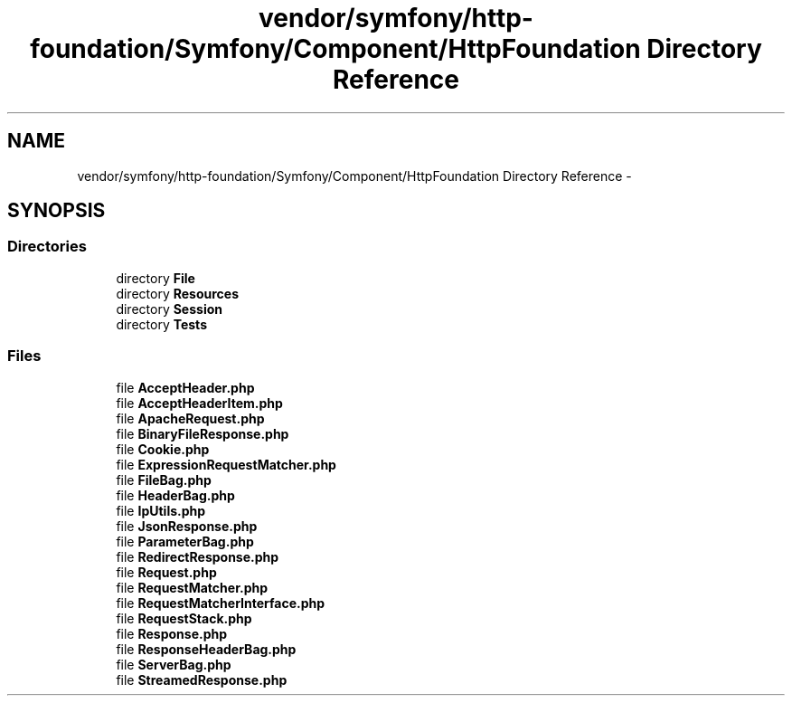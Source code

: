 .TH "vendor/symfony/http-foundation/Symfony/Component/HttpFoundation Directory Reference" 3 "Tue Apr 14 2015" "Version 1.0" "VirtualSCADA" \" -*- nroff -*-
.ad l
.nh
.SH NAME
vendor/symfony/http-foundation/Symfony/Component/HttpFoundation Directory Reference \- 
.SH SYNOPSIS
.br
.PP
.SS "Directories"

.in +1c
.ti -1c
.RI "directory \fBFile\fP"
.br
.ti -1c
.RI "directory \fBResources\fP"
.br
.ti -1c
.RI "directory \fBSession\fP"
.br
.ti -1c
.RI "directory \fBTests\fP"
.br
.in -1c
.SS "Files"

.in +1c
.ti -1c
.RI "file \fBAcceptHeader\&.php\fP"
.br
.ti -1c
.RI "file \fBAcceptHeaderItem\&.php\fP"
.br
.ti -1c
.RI "file \fBApacheRequest\&.php\fP"
.br
.ti -1c
.RI "file \fBBinaryFileResponse\&.php\fP"
.br
.ti -1c
.RI "file \fBCookie\&.php\fP"
.br
.ti -1c
.RI "file \fBExpressionRequestMatcher\&.php\fP"
.br
.ti -1c
.RI "file \fBFileBag\&.php\fP"
.br
.ti -1c
.RI "file \fBHeaderBag\&.php\fP"
.br
.ti -1c
.RI "file \fBIpUtils\&.php\fP"
.br
.ti -1c
.RI "file \fBJsonResponse\&.php\fP"
.br
.ti -1c
.RI "file \fBParameterBag\&.php\fP"
.br
.ti -1c
.RI "file \fBRedirectResponse\&.php\fP"
.br
.ti -1c
.RI "file \fBRequest\&.php\fP"
.br
.ti -1c
.RI "file \fBRequestMatcher\&.php\fP"
.br
.ti -1c
.RI "file \fBRequestMatcherInterface\&.php\fP"
.br
.ti -1c
.RI "file \fBRequestStack\&.php\fP"
.br
.ti -1c
.RI "file \fBResponse\&.php\fP"
.br
.ti -1c
.RI "file \fBResponseHeaderBag\&.php\fP"
.br
.ti -1c
.RI "file \fBServerBag\&.php\fP"
.br
.ti -1c
.RI "file \fBStreamedResponse\&.php\fP"
.br
.in -1c
